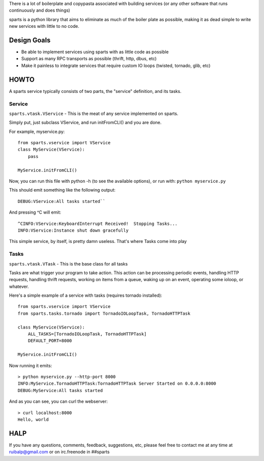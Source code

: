 There is a lot of boilerplate and copypasta associated with building
services (or any other software that runs continuously and does things)

sparts is a python library that aims to eliminate as much of the boiler
plate as possible, making it as dead simple to write new services with
little to no code.

Design Goals
============

-  Be able to implement services using sparts with as little code as
   possible
-  Support as many RPC transports as possible (thrift, http, dbus, etc)
-  Make it painless to integrate services that require custom IO loops
   (twisted, tornado, glib, etc)

HOWTO
=====

A sparts service typically consists of two parts, the "service"
definition, and its tasks.

Service
-------

``sparts.vtask.VService`` - This is the meat of any service implemented
on sparts.

Simply put, just subclass VService, and run initFromCLI() and you are
done.

For example, myservice.py:

::

    from sparts.vservice import VService
    class MyService(VService):
        pass

    MyService.initFromCLI()

Now, you can run this file with python -h (to see the available
options), or run with: ``python myservice.py``

This should emit something like the following output:

::

    DEBUG:VService:All tasks started``

And pressing ^C will emit:

::

    ^CINFO:VService:KeyboardInterrupt Received!  Stopping Tasks...
    INFO:VService:Instance shut down gracefully

This simple service, by itself, is pretty damn useless. That's where Tasks come into play

Tasks
-----

``sparts.vtask.VTask`` - This is the base class for all tasks

Tasks are what trigger your program to take action. This action can be
processing periodic events, handling HTTP requests, handling thrift
requests, working on items from a queue, waking up on an event,
operating some ioloop, or whatever.

Here's a simple example of a service with tasks (requires tornado
installed):

::

    from sparts.vservice import VService
    from sparts.tasks.tornado import TornadoIOLoopTask, TornadoHTTPTask

    class MyService(VService):
        ALL_TASKS=[TornadoIOLoopTask, TornadoHTTPTask]
        DEFAULT_PORT=8000

    MyService.initFromCLI()

Now running it emits:

::

    > python myservice.py --http-port 8000
    INFO:MyService.TornadoHTTPTask:TornadoHTTPTask Server Started on 0.0.0.0:8000
    DEBUG:MyService:All tasks started

And as you can see, you can curl the webserver:

::

    > curl localhost:8000
    Hello, world

HALP
====

If you have any questions, comments, feedback, suggestions, etc, please
feel free to contact me at any time at ruibalp@gmail.com or on
irc.freenode in ##sparts
